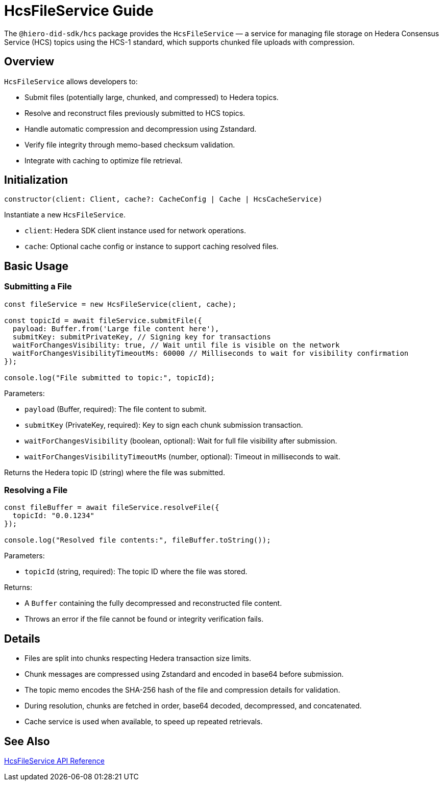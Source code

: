 = HcsFileService Guide

The `@hiero-did-sdk/hcs` package provides the `HcsFileService` — a service for managing file storage on Hedera Consensus Service (HCS) topics using the HCS-1 standard, which supports chunked file uploads with compression.

== Overview

`HcsFileService` allows developers to:

* Submit files (potentially large, chunked, and compressed) to Hedera topics.
* Resolve and reconstruct files previously submitted to HCS topics.
* Handle automatic compression and decompression using Zstandard.
* Verify file integrity through memo-based checksum validation.
* Integrate with caching to optimize file retrieval.

== Initialization

[source,typescript]
----
constructor(client: Client, cache?: CacheConfig | Cache | HcsCacheService)
----

Instantiate a new `HcsFileService`.

* `client`: Hedera SDK client instance used for network operations.
* `cache`: Optional cache config or instance to support caching resolved files.

== Basic Usage

=== Submitting a File

[source,typescript]
----
const fileService = new HcsFileService(client, cache);

const topicId = await fileService.submitFile({
  payload: Buffer.from('Large file content here'),
  submitKey: submitPrivateKey, // Signing key for transactions
  waitForChangesVisibility: true, // Wait until file is visible on the network
  waitForChangesVisibilityTimeoutMs: 60000 // Milliseconds to wait for visibility confirmation
});

console.log("File submitted to topic:", topicId);
----

Parameters:

* `payload` (Buffer, required): The file content to submit.
* `submitKey` (PrivateKey, required): Key to sign each chunk submission transaction.
* `waitForChangesVisibility` (boolean, optional): Wait for full file visibility after submission.
* `waitForChangesVisibilityTimeoutMs` (number, optional): Timeout in milliseconds to wait.

Returns the Hedera topic ID (string) where the file was submitted.

=== Resolving a File

[source,typescript]
----
const fileBuffer = await fileService.resolveFile({
  topicId: "0.0.1234"
});

console.log("Resolved file contents:", fileBuffer.toString());
----

Parameters:

* `topicId` (string, required): The topic ID where the file was stored.

Returns:

* A `Buffer` containing the fully decompressed and reconstructed file content.
* Throws an error if the file cannot be found or integrity verification fails.

== Details

* Files are split into chunks respecting Hedera transaction size limits.
* Chunk messages are compressed using Zstandard and encoded in base64 before submission.
* The topic memo encodes the SHA-256 hash of the file and compression details for validation.
* During resolution, chunks are fetched in order, base64 decoded, decompressed, and concatenated.
* Cache service is used when available, to speed up repeated retrievals.

== See Also

xref:03-implementation/components/hcs-file-service-api.adoc[HcsFileService API Reference]

